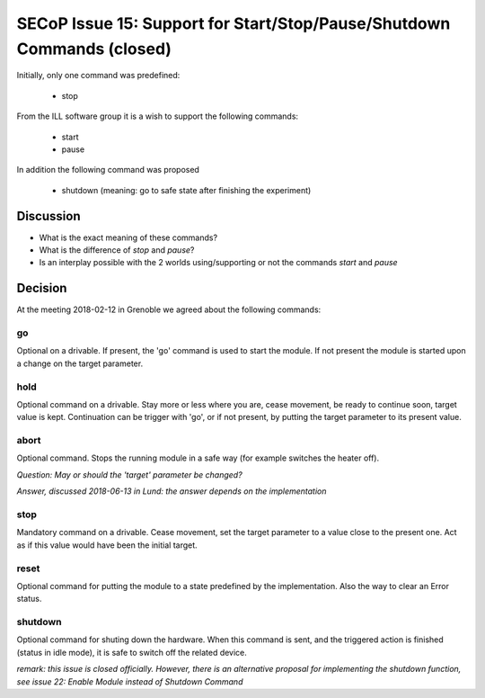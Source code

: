 SECoP Issue 15: Support for Start/Stop/Pause/Shutdown Commands (closed)
=======================================================================

Initially, only one command was predefined:

  * stop

From the ILL software group it is a wish to support the following
commands:

  * start
  * pause

In addition the following command was proposed

  * shutdown (meaning: go to safe state after finishing the experiment)

Discussion
----------

* What is the exact meaning of these commands?
* What is the difference of *stop* and *pause*?
* Is an interplay possible with the 2 worlds using/supporting or not the commands *start* and *pause*

Decision
--------

At the meeting 2018-02-12 in Grenoble we agreed about the following commands:

go
..

Optional on a drivable. If present, the 'go' command is used to start the
module. If not present the module is started upon a change on the target
parameter.

hold
....

Optional command on a drivable. Stay more or less where you are, cease movement, be
ready to continue soon, target value is kept. Continuation can be trigger with 'go',
or if not present, by putting the target parameter to its present value.

abort
.....

Optional command.
Stops the running module in a safe way (for example switches the heater off).

*Question: May or should the 'target' parameter be changed?*

*Answer, discussed 2018-06-13 in Lund: the answer depends on the implementation*

stop
....

Mandatory command on a drivable. Cease movement, set the target parameter to a value
close to the present one. Act as if this value would have been the initial target.

reset
.....

Optional command for putting the module to a state predefined by the implementation.
Also the way to clear an Error status.

shutdown
........

Optional command for shuting down the hardware.
When this command is sent, and the triggered action is finished (status in idle mode),
it is safe to switch off the related device.

*remark: this issue is closed officially. However, there is an alternative proposal for
implementing the shutdown function, see issue 22: Enable Module instead of Shutdown Command*




